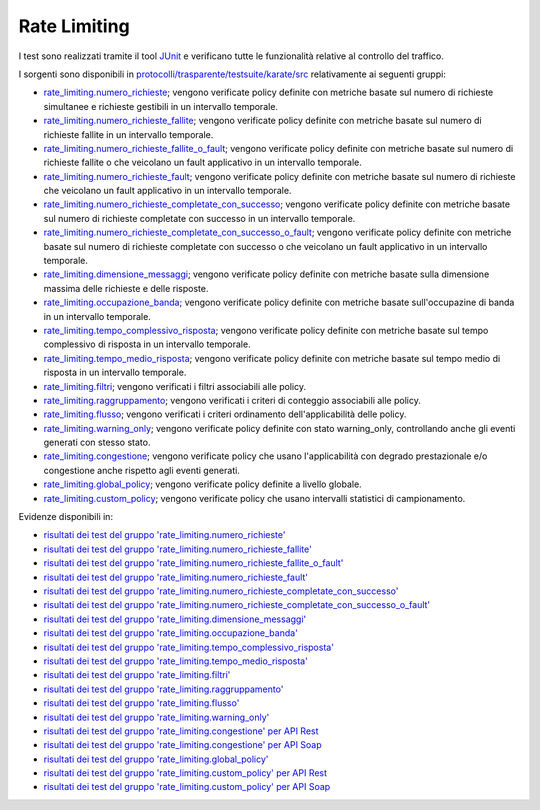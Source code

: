 .. _releaseProcessGovWay_dynamicAnalysis_functional_rateLimiting:

Rate Limiting
~~~~~~~~~~~~~~~~~~~~~~~~~~~~~

I test sono realizzati tramite il tool `JUnit <https://junit.org/junit4/>`_ e verificano tutte le funzionalità relative al controllo del traffico.

I sorgenti sono disponibili in `protocolli/trasparente/testsuite/karate/src <https://github.com/link-it/govway/tree/3.4.x/protocolli/trasparente/testsuite/karate/src/>`_ relativamente ai seguenti gruppi:

- `rate_limiting.numero_richieste <https://github.com/link-it/govway/tree/3.4.x/protocolli/trasparente/testsuite/karate/src/org/openspcoop2/core/protocolli/trasparente/testsuite/rate_limiting/numero_richieste>`_; vengono verificate policy definite con metriche basate sul numero di richieste simultanee e richieste gestibili in un intervallo temporale.
- `rate_limiting.numero_richieste_fallite <https://github.com/link-it/govway/tree/3.4.x/protocolli/trasparente/testsuite/karate/src/org/openspcoop2/core/protocolli/trasparente/testsuite/rate_limiting/numero_richieste_fallite>`_; vengono verificate policy definite con metriche basate sul numero di richieste fallite in un intervallo temporale.
- `rate_limiting.numero_richieste_fallite_o_fault <https://github.com/link-it/govway/tree/3.4.x/protocolli/trasparente/testsuite/karate/src/org/openspcoop2/core/protocolli/trasparente/testsuite/rate_limiting/numero_richieste_fallite_o_fault>`_; vengono verificate policy definite con metriche basate sul numero di richieste fallite o che veicolano un fault applicativo in un intervallo temporale.
- `rate_limiting.numero_richieste_fault <https://github.com/link-it/govway/tree/3.4.x/protocolli/trasparente/testsuite/karate/src/org/openspcoop2/core/protocolli/trasparente/testsuite/rate_limiting/numero_richieste_fault>`_; vengono verificate policy definite con metriche basate sul numero di richieste che veicolano un fault applicativo in un intervallo temporale.
- `rate_limiting.numero_richieste_completate_con_successo <https://github.com/link-it/govway/tree/3.4.x/protocolli/trasparente/testsuite/karate/src/org/openspcoop2/core/protocolli/trasparente/testsuite/rate_limiting/numero_richieste_completate_con_successo>`_; vengono verificate policy definite con metriche basate sul numero di richieste completate con successo in un intervallo temporale.
- `rate_limiting.numero_richieste_completate_con_successo_o_fault <https://github.com/link-it/govway/tree/3.4.x/protocolli/trasparente/testsuite/karate/src/org/openspcoop2/core/protocolli/trasparente/testsuite/rate_limiting/numero_richieste_completate_con_successo_o_fault>`_; vengono verificate policy definite con metriche basate sul numero di richieste completate con successo o che veicolano un fault applicativo in un intervallo temporale.
- `rate_limiting.dimensione_messaggi <https://github.com/link-it/govway/tree/3.4.x/protocolli/trasparente/testsuite/karate/src/org/openspcoop2/core/protocolli/trasparente/testsuite/rate_limiting/dimensione_messaggi>`_; vengono verificate policy definite con metriche basate sulla dimensione massima delle richieste e delle risposte.
- `rate_limiting.occupazione_banda <https://github.com/link-it/govway/tree/3.4.x/protocolli/trasparente/testsuite/karate/src/org/openspcoop2/core/protocolli/trasparente/testsuite/rate_limiting/occupazione_banda>`_; vengono verificate policy definite con metriche basate sull'occupazine di banda in un intervallo temporale.
- `rate_limiting.tempo_complessivo_risposta <https://github.com/link-it/govway/tree/3.4.x/protocolli/trasparente/testsuite/karate/src/org/openspcoop2/core/protocolli/trasparente/testsuite/rate_limiting/tempo_complessivo_risposta>`_; vengono verificate policy definite con metriche basate sul tempo complessivo di risposta in un intervallo temporale.
- `rate_limiting.tempo_medio_risposta <https://github.com/link-it/govway/tree/3.4.x/protocolli/trasparente/testsuite/karate/src/org/openspcoop2/core/protocolli/trasparente/testsuite/rate_limiting/tempo_medio_risposta>`_; vengono verificate policy definite con metriche basate sul tempo medio di risposta in un intervallo temporale.
- `rate_limiting.filtri <https://github.com/link-it/govway/tree/3.4.x/protocolli/trasparente/testsuite/karate/src/org/openspcoop2/core/protocolli/trasparente/testsuite/rate_limiting/filtri>`_; vengono verificati i filtri associabili alle policy.
- `rate_limiting.raggruppamento <https://github.com/link-it/govway/tree/3.4.x/protocolli/trasparente/testsuite/karate/src/org/openspcoop2/core/protocolli/trasparente/testsuite/rate_limiting/raggruppamento>`_; vengono verificati i criteri di conteggio associabili alle policy.
- `rate_limiting.flusso <https://github.com/link-it/govway/tree/3.4.x/protocolli/trasparente/testsuite/karate/src/org/openspcoop2/core/protocolli/trasparente/testsuite/rate_limiting/flusso>`_; vengono verificati i criteri ordinamento dell'applicabilità delle policy.
- `rate_limiting.warning_only <https://github.com/link-it/govway/tree/3.4.x/protocolli/trasparente/testsuite/karate/src/org/openspcoop2/core/protocolli/trasparente/testsuite/rate_limiting/warning_only>`_; vengono verificate policy definite con stato warning_only, controllando anche gli eventi generati con stesso stato.
- `rate_limiting.congestione <https://github.com/link-it/govway/tree/3.4.x/protocolli/trasparente/testsuite/karate/src/org/openspcoop2/core/protocolli/trasparente/testsuite/rate_limiting/congestione>`_; vengono verificate policy che usano l'applicabilità con degrado prestazionale e/o congestione anche rispetto agli eventi generati.
- `rate_limiting.global_policy <https://github.com/link-it/govway/tree/3.4.x/protocolli/trasparente/testsuite/karate/src/org/openspcoop2/core/protocolli/trasparente/testsuite/rate_limiting/global_policy>`_; vengono verificate policy definite a livello globale.
- `rate_limiting.custom_policy <https://github.com/link-it/govway/tree/3.4.x/protocolli/trasparente/testsuite/karate/src/org/openspcoop2/core/protocolli/trasparente/testsuite/rate_limiting/custom_policy>`_; vengono verificate policy che usano intervalli statistici di campionamento.

Evidenze disponibili in:

- `risultati dei test del gruppo 'rate_limiting.numero_richieste' <https://jenkins.link.it/govway4-testsuite/trasparente_karate/RateLimitingNumeroRichieste/html/>`_
- `risultati dei test del gruppo 'rate_limiting.numero_richieste_fallite' <https://jenkins.link.it/govway4-testsuite/trasparente_karate/RateLimitingNumeroRichiesteFallite/html/>`_
- `risultati dei test del gruppo 'rate_limiting.numero_richieste_fallite_o_fault' <https://jenkins.link.it/govway4-testsuite/trasparente_karate/RateLimitingNumeroRichiesteFalliteOFault/html/>`_
- `risultati dei test del gruppo 'rate_limiting.numero_richieste_fault' <https://jenkins.link.it/govway4-testsuite/trasparente_karate/RateLimitingNumeroRichiesteFault/html/>`_
- `risultati dei test del gruppo 'rate_limiting.numero_richieste_completate_con_successo' <https://jenkins.link.it/govway4-testsuite/trasparente_karate/RateLimitingNumeroRichiesteCompletateSuccesso/html/>`_
- `risultati dei test del gruppo 'rate_limiting.numero_richieste_completate_con_successo_o_fault' <https://jenkins.link.it/govway4-testsuite/trasparente_karate/RateLimitingNumeroRichiesteCompletateSuccessoOFault/html/>`_
- `risultati dei test del gruppo 'rate_limiting.dimensione_messaggi' <https://jenkins.link.it/govway4-testsuite/trasparente_karate/RateLimitingDimensioneMessaggi/html/>`_
- `risultati dei test del gruppo 'rate_limiting.occupazione_banda' <https://jenkins.link.it/govway4-testsuite/trasparente_karate/RateLimitingOccupazioneBanda/html/>`_
- `risultati dei test del gruppo 'rate_limiting.tempo_complessivo_risposta' <https://jenkins.link.it/govway4-testsuite/trasparente_karate/RateLimitingTempoComplessivoRisposta/html/>`_
- `risultati dei test del gruppo 'rate_limiting.tempo_medio_risposta' <https://jenkins.link.it/govway4-testsuite/trasparente_karate/RateLimitingTempoMedioRisposta/html/>`_
- `risultati dei test del gruppo 'rate_limiting.filtri' <https://jenkins.link.it/govway4-testsuite/trasparente_karate/RateLimitingFiltri/html/>`_
- `risultati dei test del gruppo 'rate_limiting.raggruppamento' <https://jenkins.link.it/govway4-testsuite/trasparente_karate/RateLimitingRaggruppamento/html/>`_
- `risultati dei test del gruppo 'rate_limiting.flusso' <https://jenkins.link.it/govway4-testsuite/trasparente_karate/RateLimitingFlusso/html/>`_
- `risultati dei test del gruppo 'rate_limiting.warning_only' <https://jenkins.link.it/govway4-testsuite/trasparente_karate/RateLimitingWarningOnly/html/>`_
- `risultati dei test del gruppo 'rate_limiting.congestione' per API Rest <https://jenkins.link.it/govway4-testsuite/trasparente_karate/RateLimitingCongestioneREST/html/>`_
- `risultati dei test del gruppo 'rate_limiting.congestione' per API Soap <https://jenkins.link.it/govway4-testsuite/trasparente_karate/RateLimitingCongestioneSOAP/html/>`_  
- `risultati dei test del gruppo 'rate_limiting.global_policy' <https://jenkins.link.it/govway4-testsuite/trasparente_karate/RateLimitingGlobalPolicy/html/>`_
- `risultati dei test del gruppo 'rate_limiting.custom_policy' per API Rest <https://jenkins.link.it/govway4-testsuite/trasparente_karate/RateLimitingCustomPolicyREST/html/>`_
- `risultati dei test del gruppo 'rate_limiting.custom_policy' per API Soap <https://jenkins.link.it/govway4-testsuite/trasparente_karate/RateLimitingCustomPolicySOAP/html/>`_  



